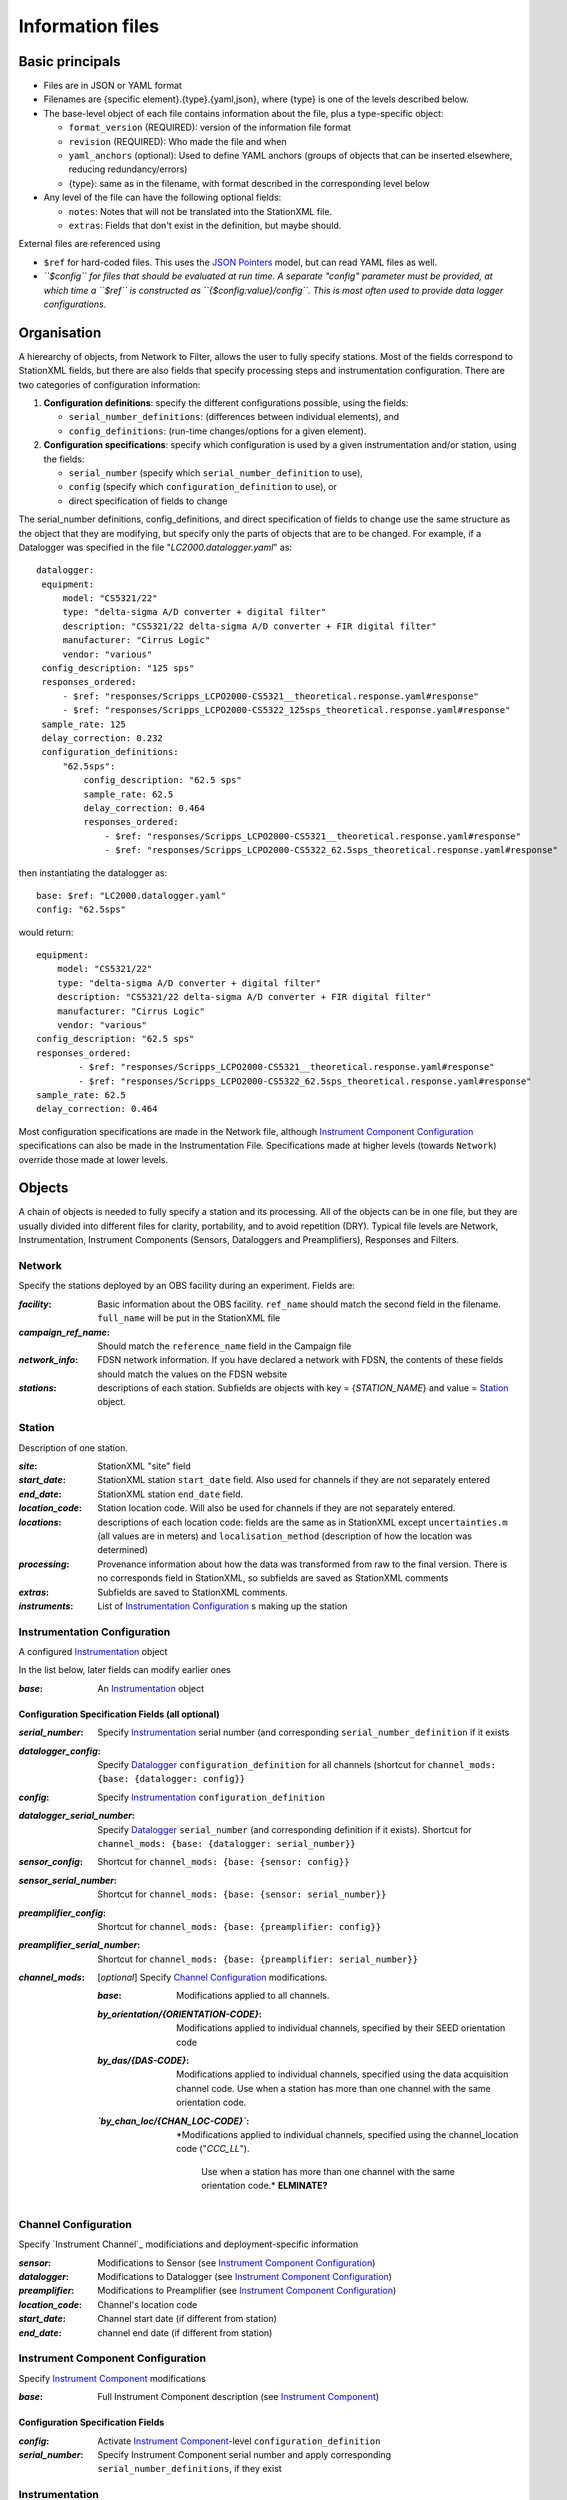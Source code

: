 *******************
Information files
*******************

Basic principals
===================================

- Files are in JSON or YAML format

- Filenames are {specific element}.{type}.{yaml,json}, where {type} is one of
  the levels described below.

- The base-level object of each file contains information about the file, plus
  a type-specific object:

  - ``format_version`` (REQUIRED): version of the information file format
  - ``revision`` (REQUIRED): Who made the file and when
  - ``yaml_anchors`` (optional):  Used to define YAML anchors (groups
    of objects that can be inserted elsewhere, reducing redundancy/errors)
  - {type}: same as in the filename, with format described in the corresponding
    level below

- Any level of the file can have the following optional fields:

  - ``notes``: Notes that will not be translated into the StationXML file.
  - ``extras``: Fields that don't exist in the definition, but maybe should.

External files are referenced using

- ``$ref`` for hard-coded files.  This uses the
  `JSON Pointers <https://tools.ietf.org/html/rfc6901>`_ model, but
  can read YAML files as well.
- *``$config`` for files that should be evaluated at run time.  A separate
  "config" parameter must be provided, at which time a ``$ref`` is constructed
  as ``{$config:value}/config``.  This is most often used to provide data
  logger configurations*.
    
Organisation
===================================
A hierearchy of objects, from Network to Filter, allows the user to fully
specify stations.  Most of the fields correspond to StationXML fields, but
there are also fields that
specify processing steps and instrumentation configuration.  There are two
categories of  configuration information:

1) **Configuration definitions**: specify the different configurations
   possible, using the fields:
   
   - ``serial_number_definitions``: (differences between individual elements),
     and
   - ``config_definitions``: (run-time changes/options for a given element).
  
2) **Configuration specifications**: specify which configuration is
   used by a given instrumentation and/or station, using the fields:

   - ``serial_number`` (specify which ``serial_number_definition`` to use), 
   - ``config`` (specify which ``configuration_definition`` to use), or
   - direct specification of fields to change
   
The serial_number definitions, config_definitions, and direct specification
of fields to change use the same structure as the object that they are
modifying, but specify only the parts of objects that are to be changed. For
example, if a Datalogger was specified in the file
"`LC2000.datalogger.yaml`" as::
   
       datalogger:
        equipment:
            model: "CS5321/22"
            type: "delta-sigma A/D converter + digital filter"
            description: "CS5321/22 delta-sigma A/D converter + FIR digital filter"
            manufacturer: "Cirrus Logic"
            vendor: "various"
        config_description: "125 sps"
        responses_ordered:
            - $ref: "responses/Scripps_LCPO2000-CS5321__theoretical.response.yaml#response"
            - $ref: "responses/Scripps_LCPO2000-CS5322_125sps_theoretical.response.yaml#response"
        sample_rate: 125
        delay_correction: 0.232
        configuration_definitions:
            "62.5sps":
                config_description: "62.5 sps"
                sample_rate: 62.5
                delay_correction: 0.464
                responses_ordered:
                    - $ref: "responses/Scripps_LCPO2000-CS5321__theoretical.response.yaml#response"
                    - $ref: "responses/Scripps_LCPO2000-CS5322_62.5sps_theoretical.response.yaml#response"
    
then instantiating the datalogger as::
    
        base: $ref: "LC2000.datalogger.yaml"
        config: "62.5sps"

would return::

        equipment:
            model: "CS5321/22"
            type: "delta-sigma A/D converter + digital filter"
            description: "CS5321/22 delta-sigma A/D converter + FIR digital filter"
            manufacturer: "Cirrus Logic"
            vendor: "various"
        config_description: "62.5 sps"
        responses_ordered:
                - $ref: "responses/Scripps_LCPO2000-CS5321__theoretical.response.yaml#response"
                - $ref: "responses/Scripps_LCPO2000-CS5322_62.5sps_theoretical.response.yaml#response"
        sample_rate: 62.5
        delay_correction: 0.464
    
Most configuration specifications are made in the Network file, although
`Instrument Component Configuration`_ specifications can also be made in the
Instrumentation File.  Specifications made at higher levels (towards
``Network``) override those made at lower levels.

Objects
===================================
A chain of objects is needed to fully specify a station and its processing.
All of the objects can be in one file, but they are usually divided into
different files for clarity, portability, and to avoid repetition (DRY).
Typical file levels are Network, Instrumentation, Instrument Components
(Sensors, Dataloggers and Preamplifiers), Responses and Filters.

Network
*********************************

Specify the stations deployed by an OBS facility during an experiment.  Fields
are:

:`facility`: Basic information about the OBS facility.  ``ref_name`` should
    match the second field in the filename.  ``full_name`` will be
    put in the StationXML file
  
:`campaign_ref_name`: Should match the ``reference_name`` field in the
    Campaign file
   
:`network_info`: FDSN network information.  If you have declared a network
    with FDSN, the contents of these fields should match the
    values on the FDSN website
   
:`stations`: descriptions of each station.  Subfields are objects with key = 
    {`STATION_NAME`} and value = `Station`_ object.

Station
*********************************

Description of one station.
  
:`site`: StationXML "site" field
  
:`start_date`: StationXML station ``start_date`` field.  Also used for
    channels if they are not separately entered
    
:`end_date`: StationXML station ``end_date`` field.
  
:`location_code`: Station location code.  Will also be used for
    channels if they are not separately entered.

:`locations`: descriptions of each location code:  fields are the same
    as in StationXML except ``uncertainties.m`` (all values are in
    meters) and ``localisation_method`` (description of how the
    location was determined)
    
:`processing`: Provenance information about how the data was transformed from
    raw to the final version.  There is no corresponds field in
    StationXML, so subfields are saved as StationXML comments
    
:`extras`: Subfields are saved to StationXML comments.

:`instruments`: List of `Instrumentation Configuration`_ s making up the
   station   

Instrumentation Configuration
*********************************
A configured `Instrumentation`_ object

In the list below, later fields can modify earlier ones
    
:`base`: An `Instrumentation`_ object

Configuration Specification Fields (all optional)
-----------------------------

:`serial_number`: Specify `Instrumentation`_  serial number (and corresponding
    ``serial_number_definition`` if it exists
              
:`datalogger_config`: Specify `Datalogger`_ ``configuration_definition``
    for all channels (shortcut for
    ``channel_mods: {base: {datalogger: config}}``

:`config`: Specify `Instrumentation`_ ``configuration_definition``
  
:`datalogger_serial_number`: Specify `Datalogger`_ ``serial_number`` (and
    corresponding definition if it exists).  Shortcut for
    ``channel_mods: {base: {datalogger: serial_number}}``

:`sensor_config`: Shortcut for
    ``channel_mods: {base: {sensor: config}}``

:`sensor_serial_number`: Shortcut for
    ``channel_mods: {base: {sensor: serial_number}}``

:`preamplifier_config`: Shortcut for
    ``channel_mods: {base: {preamplifier: config}}``

:`preamplifier_serial_number`: Shortcut for
    ``channel_mods: {base: {preamplifier: serial_number}}``

:`channel_mods`: [*optional*] Specify `Channel Configuration`_
    modifications.
                
    :`base`: Modifications applied to all channels.
    
    :`by_orientation/{ORIENTATION-CODE}`: Modifications applied to
      individual channels, specified by their SEED orientation code
  
    :`by_das/{DAS-CODE}`: Modifications applied to individual channels,
      specified using the data acquisition channel code.
      Use when a station has more than one channel with the same
      orientation code.

    :*`by_chan_loc/{CHAN_LOC-CODE}`*: *Modifications applied to individual
     channels, specified using the channel_location code ("`CCC_LL`").
      Use when a station has more than one channel with the same
      orientation code.*  **ELMINATE?**


Channel Configuration
*********************************
Specify `Instrument Channel`_ modificiations and deployment-specific information

:`sensor`: Modifications to Sensor (see `Instrument Component Configuration`_)

:`datalogger`: Modifications to Datalogger (see `Instrument Component Configuration`_)

:`preamplifier`: Modifications to Preamplifier (see `Instrument Component Configuration`_)

:`location_code`: Channel's location code
              
:`start_date`: Channel start date (if different from station)

:`end_date`: channel end date (if different from station)
              

Instrument Component Configuration
*********************************
Specify `Instrument Component`_ modifications

:`base`: Full Instrument Component description (see `Instrument Component`_)

Configuration Specification Fields
-----------------------------

:`config`: Activate `Instrument Component`_-level
    ``configuration_definition``
  
:`serial_number`: Specify Instrument Component serial number and apply
    corresponding ``serial_number_definitions``, if they exist
              

Instrumentation
*********************************

Specify a scientfic instrument (OBS, field station), as equipment and channels

Fields are:

:`equipment`: Corresponds to StationXML Equipment object
  
:`base_channel`: (optional) A `Channel`_ object.
                 Simplifies specifying ``das_channels`` (below) if
                 the same datalogger|preamplifier|sensor is used on more than
                 one channel.  Choose the most common instrumentation channel
                 (for example, many seismometers have the same sensor
                 description on three channels).  The "`orientation_code`"
                 subfield is ignored.
:`das_channels`: A possibly incomplete `Channel`_ object.  Values provided
                 replace those in `base_channel`

Configuration Definition Fields
-----------------------------

Modifications to the above-mentioned fields.

:`configuration_definitions`: optional configurations 
      
:`serial_number_definitions`: serial number based modifications
   

Channel
*********************************

Specify an Instrumentation Channel (Instrument Components and an
orientation code). `Responses`_ for each Instrument component are stacked
from sensor (top) to datalogger (bottom)

Fields: 
-----------------------------
:sensor:  Sensor Instrument_Component

:preamplifier: Preamplifier Instrument_Component (optional)

:datalogger: Datalogger Instrument_Component

:orientation_code: SEED orientation code.

Instrument Component
*********************************

Specify an Instrument Component: `sensor`, `preamplifier` or `datalogger`.

Shared fields:
-----------------------------

:`equipment`: Corresponds to StationXML Equipment object
  
:`config_description`: Description of the default configuration.  Can be left
                       empty if there is only one configuration.

:`responses_ordered`: an ordered list of responses (see `Response Level`_)

Configuration Definition Fields
---------------------

modifications to the above-mentioned fields (plus any specific to the given
Instrument Component type).
    
:`serial_number_definitions`: serial-number based modifications

:`configuration_definitions`: optional configurations 


Component-specific Fields: 
-----------------------------

Datalogger
---------------------

:`sample_rate`: samples per second

:`delay_correction`: time correction applied to data to compensate FIR delay:

    :numeric: seconds delay to specify in last stage (for software correction
              of delay)
    :True: specify a correction in each stage corresponding to the specified
           delay in that stage
    :False: No correction will be specified (same as numeric = 0)

Sensor
---------------------

:`seed_codes`: SEED codes to give to channels using this sensor

    :`band_base`: Base SEED band code: "B" for broadband, "S" for short
                  period: obsinfo will determine the sample-rate-dependent band
                  codes to use for a given acquisition channel.
    :`instrument`: SEED instrument code
    :`orientation`: SEED orientation codes that can be associated with this
                    sensor. Each code is a key for an object containing:

                    :`azimuth.deg`: 2-element array of [value, uncertainty]
                    :`dip.deg`: 2-element array of [value, uncertainty]

Preamplifier
---------------------
None
 
Response
*********************************

:`stages`: List of response stages, most sub-elements are StationXML fields

    :`description`: string
    
    :`name`: string [``None``]

    :`input_units`: object with fields ``name`` and ``description``
    
    :`output_units`: object with fields ``name`` and ``description``
    
    :`gain`: object with fields ``value`` and ``frequency``
    
    :`decimation_factor`: factor by which this stage decimates data [1]
    
    :`output_sample_rate`: output sample rate [sps]
    
    :`delay`: Delay in seconds of the stage [0]
    
    :`calibration_date`: date of calibration that gave this response [`None`[
    
    :`filter`: `Filter`_ object

Filter
*********************************

Description of a filter.  Keys depend on the ``type``

Common fields:
-----------------------------

:`type`: "`PolesZeros`", "`Coefficients`", "`ResponseList`",
         "`FIR`", "`ANALOG`", "`DIGITAL`" or "`AD_CONVERSION`"

`PolesZeros`-specific fields:
-------------------------------

:`units`: string (only ``rad/s`` has been verified)

:`poles`: List of poles in the above units.  Each elements is a 2-element array
          containing the real and imaginary parts

:`zeros`:  List of zeros, specified as above

:`normalization_frequency`: As in StationXML

:`normatlization_factor`: As in StationXML


`FIR`-specific fields:
-------------------------------

:`symmetry`: ``ODD``, ``EVEN`` or ``NONE``

:`delay.samples`: samples delay for this FIR stage

:`coefficients`: list of FIR coefficients

:`coefficient_divisor`: Value to divide coefficients by to obtain equal energy
                        in the input and the output


`Coefficients`-specific fields:
-------------------------------

:`transfer_function_type`: "`ANALOG (RADIANS/SECOND)`", "`ANALOG (HERTZ)`", or
                           "`DIGITAL`"

:`numerator_coefficients`: list

:`denominator_coefficients`: list


`ResponseList`-specific fields:
-------------------------------

List of [frequency (Hz), amplitude, phase (degrees)] lists


`ANALOG`-specific fields:
-------------------------------

None.  Becomes a StationXML `PolesZeros` stage without poles or zeros,
``normalization_freq`` = 0 and ``normalization_factor`` = 1.0


`DIGITAL`-specific fields:
-------------------------------

None.  Becomes a StationXML `Coefficients` stage with 
``numerator = [1.0]`` and ``denominator = []``


`AD_CONVERSION`-specific fields:
-------------------------------

:`input_full_scale`: full scale value (volts)

:`output_full scale`: full scale value (counts)

Behaves the same as `DIGITAL`, the fields are for information only.


